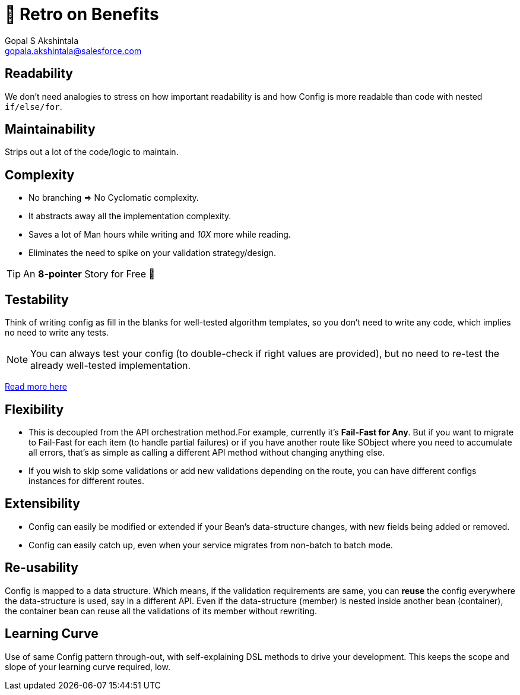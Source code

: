 = 🍫 Retro on Benefits
Gopal S Akshintala <gopala.akshintala@salesforce.com>
:Revision: 1.0
ifdef::env-github[]
:tip-caption: :bulb:
:note-caption: :information_source:
:important-caption: :heavy_exclamation_mark:
:caution-caption: :fire:
:warning-caption: :warning:
endif::[]
:hide-uri-scheme:
:imagesdir: images

== Readability

We don't need analogies to stress on how important readability is and how Config is more readable than code with nested `if/else/for`.

== Maintainability 

Strips out a lot of the code/logic to maintain.

== Complexity 

* No branching => No Cyclomatic complexity.
* It abstracts away all the implementation complexity.
* Saves a lot of Man hours while writing and _10X_ more while reading.
* Eliminates the need to spike on your validation strategy/design.

TIP: An *8-pointer* Story for Free 🤑

== Testability 

Think of writing config as fill in the blanks for well-tested algorithm templates, so you don't need to write any code, which implies no need to write any tests.

NOTE: You can always test your config (to double-check if right values are provided), but no need to re-test the already well-tested implementation.

link:../../specs.adoc#_specs_do_not_need_tests[Read more here]

== Flexibility 

* This is decoupled from the API orchestration method.For example, currently it's *Fail-Fast for Any*.
But if you want to migrate to Fail-Fast for each item (to handle partial failures) or if you have another route like SObject where you need to accumulate all errors, that's as simple as calling a different API method without changing anything else.
* If you wish to skip some validations or add new validations depending on the route, you can have different configs instances for different routes.

== Extensibility

* Config can easily be modified or extended if your Bean's data-structure changes, with new fields being added or removed.
* Config can easily catch up, even when your service migrates from non-batch to batch mode.

== Re-usability

Config is mapped to a data structure.
Which means, if the validation requirements are same, you can *reuse* the config everywhere the data-structure is used, say in a different API. 
Even if the data-structure (member) is nested inside another bean (container), the container bean can reuse all the validations of its member without rewriting.

== Learning Curve

Use of same Config pattern through-out, with self-explaining DSL methods to drive your development.
This keeps the scope and slope of your learning curve required, low.

